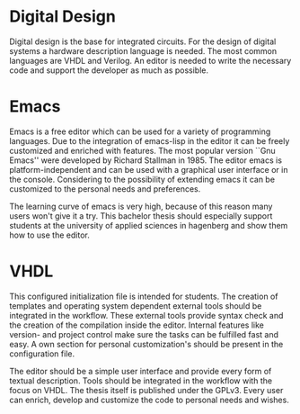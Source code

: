 * Digital Design

Digital design is the base for integrated circuits. For the design of
digital systems a hardware description language is needed. The most
common languages are VHDL and Verilog. An editor is needed to write
the necessary code and support the developer as much as possible.

* Emacs

Emacs is a free editor which can be used for a variety of
programming languages. Due to the integration of emacs-lisp in the
editor it can be freely customized and enriched with features. The
most popular version ``Gnu Emacs'' were developed by Richard Stallman
in 1985. The editor emacs is platform-independent and can be used with
a graphical user interface or in the console. Considering to the
possibility of extending emacs it can be customized to the personal
needs and preferences.

The learning curve of emacs is very high, because of this reason many
users won't give it a try. This bachelor thesis should especially
support students at the university of applied sciences in hagenberg
and show them how to use the editor.

* VHDL

This configured initialization file is intended for students. The
creation of templates and operating system dependent external tools
should be integrated in the workflow. These external tools provide
syntax check and the creation of the compilation inside the
editor. Internal features like version- and project control make sure
the tasks can be fulfilled fast and easy. A own section for personal
customization's should be present in the configuration file.

The editor should be a simple user interface and provide every form of
textual description. Tools should be integrated in the workflow with
the focus on VHDL. The thesis itself is published under the
GPLv3. Every user can enrich, develop and customize the code to
personal needs and wishes.
